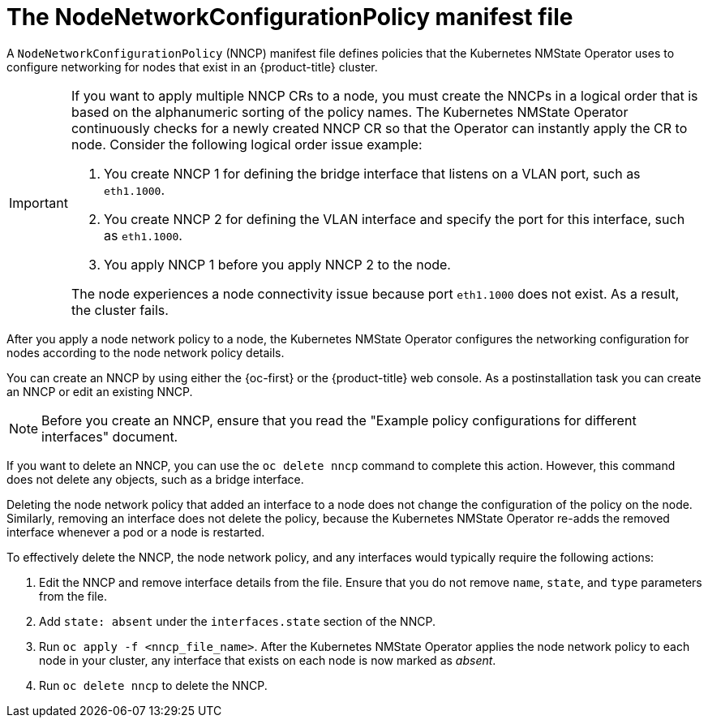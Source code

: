 // Module included in the following assemblies:
//
// * networking/k8s_nmstate/k8s-observing-node-network-state.adoc

:_mod-docs-content-type: CONCEPT
[id="node-network-configuration-policy-file_{context}"]
= The NodeNetworkConfigurationPolicy manifest file

A `NodeNetworkConfigurationPolicy` (NNCP) manifest file defines policies that the Kubernetes NMState Operator uses to configure networking for nodes that exist in an {product-title} cluster. 

[IMPORTANT]
====
If you want to apply multiple NNCP CRs to a node, you must create the NNCPs in a logical order that is based on the alphanumeric sorting of the policy names. The Kubernetes NMState Operator continuously checks for a newly created NNCP CR so that the Operator can instantly apply the CR to node. Consider the following logical order issue example:

. You create NNCP 1 for defining the bridge interface that listens on a VLAN port, such as `eth1.1000`.
. You create NNCP 2 for defining the VLAN interface and specify the port for this interface, such as `eth1.1000`.
. You apply NNCP 1 before you apply NNCP 2 to the node.

The node experiences a node connectivity issue because port `eth1.1000` does not exist. As a result, the cluster fails.
====

After you apply a node network policy to a node, the Kubernetes NMState Operator configures the networking configuration for nodes according to the node network policy details. 

You can create an NNCP by using either the {oc-first} or the {product-title} web console. As a postinstallation task you can create an NNCP or edit an existing NNCP.

[NOTE]
====
Before you create an NNCP, ensure that you read the "Example policy configurations for different interfaces" document.
====

If you want to delete an NNCP, you can use the `oc delete nncp` command to complete this action. However, this command does not delete any objects, such as a bridge interface. 

Deleting the node network policy that added an interface to a node does not change the configuration of the policy on the node. Similarly, removing an interface does not delete the policy, because the Kubernetes NMState Operator re-adds the removed interface whenever a pod or a node is restarted.

To effectively delete the NNCP, the node network policy, and any interfaces would typically require the following actions:

. Edit the NNCP and remove interface details from the file. Ensure that you do not remove `name`, `state`, and `type` parameters from the file.
. Add `state: absent` under the `interfaces.state` section of the NNCP.
. Run `oc apply -f <nncp_file_name>`. After the Kubernetes NMState Operator applies the node network policy to each node in your cluster, any interface that exists on each node is now marked as _absent_. 
. Run `oc delete nncp` to delete the NNCP. 
